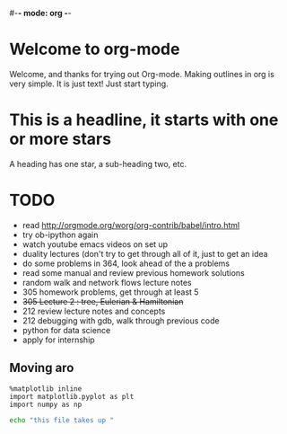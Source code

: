 #-*- mode: org -*-
#+STARTUP: showall

* Welcome to org-mode

  Welcome, and thanks for trying out Org-mode. Making outlines in
  org is very simple. It is just text! Just start typing.
* This is a headline, it starts with one or more stars
  A heading has one star, a sub-heading two, etc.
* TODO 
  * read http://orgmode.org/worg/org-contrib/babel/intro.html
  * try ob-ipython again
  * watch youtube emacs videos on set up
  * duality lectures (don't try to get through all of it, just to get an idea
  * do some problems in 364, look ahead of the a problems
  * read some manual and review previous homework solutions
  * random walk and network flows lecture notes
  * 305 homework problems, get through at least 5
  * +305 Lecture 2 : tree, Eulerian & Hamiltonian+
  * 212 review lecture notes and concepts
  * 212 debugging with gdb, walk through previous code
  * python for data science
  * apply for internship
** Moving aro
#+BEGIN_SRC ipython :session
  %matplotlib inline
  import matplotlib.pyplot as plt
  import numpy as np
#+END_SRC

#+begin_src sh
echo "this file takes up "
#+end_src
